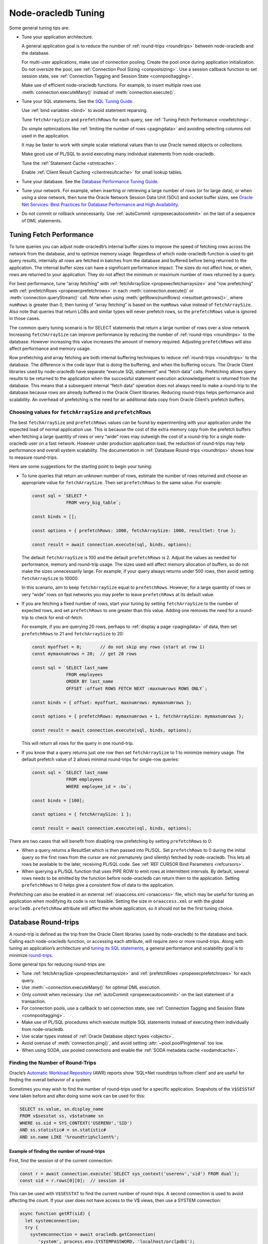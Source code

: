 .. _tuning:

********************
Node-oracledb Tuning
********************

Some general tuning tips are:

-  Tune your application architecture.

   A general application goal is to reduce the number of
   :ref:`round-trips <roundtrips>` between node-oracledb and the database.

   For multi-user applications, make use of connection pooling. Create
   the pool once during application initialization. Do not oversize the
   pool, see :ref:`Connection Pool Sizing <conpoolsizing>`. Use a session
   callback function to set session state, see :ref:`Connection Tagging and
   Session State <connpooltagging>`.

   Make use of efficient node-oracledb functions. For example, to insert
   multiple rows use :meth:`connection.executeMany()`
   instead of :meth:`connection.execute()`.

-  Tune your SQL statements. See the `SQL Tuning
   Guide <https://www.oracle.com/pls/topic/lookup?ctx=dblatest&id=TGSQL>`__.

   Use :ref:`bind variables <bind>` to avoid statement reparsing.

   Tune ``fetchArraySize`` and ``prefetchRows`` for each query, see
   :ref:`Tuning Fetch Performance <rowfetching>`.

   Do simple optimizations like :ref:`limiting the number of
   rows <pagingdata>` and avoiding selecting columns not used in the
   application.

   It may be faster to work with simple scalar relational values than to
   use Oracle named objects or collections.

   Make good use of PL/SQL to avoid executing many individual statements
   from node-oracledb.

   Tune the :ref:`Statement Cache <stmtcache>`.

   Enable :ref:`Client Result Caching <clientresultcache>` for small
   lookup tables.

-  Tune your database. See the `Database Performance Tuning
   Guide <https://www.oracle.com/pls/topic/lookup?ctx=dblatest&id=TGDBA>`__.

-  Tune your network. For example, when inserting or retrieving a large
   number of rows (or for large data), or when using a slow network,
   then tune the Oracle Network Session Data Unit (SDU) and socket
   buffer sizes, see `Oracle Net Services: Best Practices for Database
   Performance and High Availability <https://static.rainfocus.com/oracle/
   oow19/sess/1553616880266001WLIh/PF/OOW19_Net_CON4641_
   1569022126580001esUl.pdf>`__.

-  Do not commit or rollback unnecessarily. Use
   :ref:`autoCommit <propexecautocommit>` on the last of a sequence of
   DML statements.

.. _rowfetching:

Tuning Fetch Performance
========================

To tune queries you can adjust node-oracledb’s internal buffer sizes to
improve the speed of fetching rows across the network from the database,
and to optimize memory usage. Regardless of which node-oracledb function
is used to get query results, internally all rows are fetched in batches
from the database and buffered before being returned to the application.
The internal buffer sizes can have a significant performance impact. The
sizes do not affect how, or when, rows are returned to your application.
They do not affect the minimum or maximum number of rows returned by a
query.

For best performance, tune “array fetching” with
:ref:`fetchArraySize <propexecfetcharraysize>` and “row prefetching”
with :ref:`prefetchRows <propexecprefetchrows>` in each
:meth:`connection.execute()` or :meth:`connection.queryStream()` call.
Note when using :meth:`getRows(numRows) <resultset.getrows()>`, where
``numRows`` is greater than 0, then tuning of “array fetching” is based on
the ``numRows`` value instead of ``fetchArraySize``. Also note that queries
that return LOBs and similar types will never prefetch rows, so the
``prefetchRows`` value is ignored in those cases.

The common query tuning scenario is for SELECT statements that return a
large number of rows over a slow network. Increasing ``fetchArraySize``
can improve performance by reducing the number of
:ref:`round-trips <roundtrips>` to the database. However increasing this
value increases the amount of memory required. Adjusting
``prefetchRows`` will also affect performance and memory usage.

Row prefetching and array fetching are both internal buffering
techniques to reduce :ref:`round-trips <roundtrips>` to the database. The
difference is the code layer that is doing the buffering, and when the
buffering occurs. The Oracle Client libraries used by node-oracledb have
separate “execute SQL statement” and “fetch data” calls. Prefetching
allows query results to be returned to the application when the
successful statement execution acknowledgement is returned from the
database. This means that a subsequent internal “fetch data” operation
does not always need to make a round-trip to the database because rows
are already buffered in the Oracle Client libraries. Reducing
round-trips helps performance and scalability. An overhead of
prefetching is the need for an additional data copy from Oracle Client’s
prefetch buffers.

Choosing values for ``fetchArraySize`` and ``prefetchRows``
-----------------------------------------------------------

The best ``fetchArraySize`` and ``prefetchRows`` values can be found by
experimenting with your application under the expected load of normal
application use. This is because the cost of the extra memory copy from
the prefetch buffers when fetching a large quantity of rows or very
“wide” rows may outweigh the cost of a round-trip for a single
node-oracledb user on a fast network. However under production
application load, the reduction of round-trips may help performance and
overall system scalability. The documentation in :ref:`Database
Round-trips <roundtrips>` shows how to measure round-trips.

Here are some suggestions for the starting point to begin your tuning:

-  To tune queries that return an unknown number of rows, estimate the
   number of rows returned and choose an appropriate value for
   ``fetchArraySize``. Then set ``prefetchRows`` to the same value. For
   example:

   .. code:: javascript

    const sql = `SELECT *
                 FROM very_big_table`;

    const binds = [];

    const options = { prefetchRows: 1000, fetchArraySize: 1000, resultSet: true };

    const result = await connection.execute(sql, binds, options);

   The default ``fetchArraySize`` is 100 and the default
   ``prefetchRows`` is 2. Adjust the values as needed for performance,
   memory and round-trip usage. The sizes used will affect memory
   allocation of buffers, so do not make the sizes unnecessarily large.
   For example, if your query always returns under 500 rows, then avoid
   setting ``fetchArraySize`` to 10000.

   In this scenario, aim to keep ``fetchArraySize`` equal to
   ``prefetchRows``. However, for a large quantity of rows or very
   “wide” rows on fast networks you may prefer to leave ``prefetchRows``
   at its default value.

-  If you are fetching a fixed number of rows, start your tuning by
   setting ``fetchArraySize`` to the number of expected rows, and set
   ``prefetchRows`` to one greater than this value. Adding one removes
   the need for a round-trip to check for end-of-fetch.

   For example, if you are querying 20 rows, perhaps to :ref:`display a
   page <pagingdata>` of data, then set ``prefetchRows`` to 21 and
   ``fetchArraySize`` to 20:

   .. code:: javascript

    const myoffset = 0;       // do not skip any rows (start at row 1)
    const mymaxnumrows = 20;  // get 20 rows

    const sql = `SELECT last_name
                 FROM employees
                 ORDER BY last_name
                 OFFSET :offset ROWS FETCH NEXT :maxnumrows ROWS ONLY`;

    const binds = { offset: myoffset, maxnumrows: mymaxnumrows };

    const options = { prefetchRows: mymaxnumrows + 1, fetchArraySize: mymaxnumrows };

    const result = await connection.execute(sql, binds, options);

   This will return all rows for the query in one round-trip.

-  If you know that a query returns just one row then set
   ``fetchArraySize`` to 1 to minimize memory usage. The default
   prefetch value of 2 allows minimal round-trips for single-row
   queries:

   .. code:: javascript

    const sql = `SELECT last_name
                 FROM employees
                 WHERE employee_id = :bv`;

    const binds = [100];

    const options = { fetchArraySize: 1 };

    const result = await connection.execute(sql, binds, options);

There are two cases that will benefit from disabling row prefetching by
setting ``prefetchRows`` to 0:

-  When a query returns a ResultSet which is then passed into PL/SQL.
   Set ``prefetchRows`` to 0 during the initial query so the first rows
   from the cursor are not prematurely (and silently) fetched by
   node-oracledb. This lets all rows be available to the later,
   receiving PL/SQL code. See :ref:`REF CURSOR Bind
   Parameters <refcursors>`.

-  When querying a PL/SQL function that uses PIPE ROW to emit rows at
   intermittent intervals. By default, several rows needs to be emitted
   by the function before node-oracledb can return them to the
   application. Setting ``prefetchRows`` to 0 helps give a consistent
   flow of data to the application.

Prefetching can also be enabled in an external
:ref:`oraaccess.xml <oraaccess>` file, which may be useful for tuning
an application when modifying its code is not feasible. Setting the size
in ``oraaccess.xml`` or with the global ``oracledb.prefetchRow``
attribute will affect the whole application, so it should not be the
first tuning choice.

.. _roundtrips:

Database Round-trips
====================

A round-trip is defined as the trip from the Oracle Client libraries
(used by node-oracledb) to the database and back. Calling each
node-oracledb function, or accessing each attribute, will require zero
or more round-trips. Along with tuning an application’s architecture and
`tuning its SQL statements <https://www.oracle.com/pls/topic/lookup?
ctx=dblatest&id=TGSQL>`__, a general performance and scalability goal is
to minimize `round-trips <https://www.oracle.com/pls/topic/lookup?ctx=
dblatest&id=GUID-9B2F05F9-D841-4493-A42D-A7D89694A2D1>`__.

Some general tips for reducing round-trips are:

-  Tune :ref:`fetchArraySize <propexecfetcharraysize>` and
   :ref:`prefetchRows <propexecprefetchrows>` for each query.
-  Use :meth:`~connection.executeMany()` for optimal DML execution.
-  Only commit when necessary. Use :ref:`autoCommit <propexecautocommit>`
   on the last statement of a transaction.
-  For connection pools, use a callback to set connection state, see
   :ref:`Connection Tagging and Session State <connpooltagging>`.
-  Make use of PL/SQL procedures which execute multiple SQL statements
   instead of executing them individually from node-oracledb.
-  Use scalar types instead of :ref:`Oracle Database object
   types <objects>`.
-  Avoid overuse of :meth:`connection.ping()`, and avoid setting
   :attr:`~pool.poolPingInterval` too low.
-  When using SODA, use pooled connections and enable the :ref:`SODA metadata
   cache <sodamdcache>`.

Finding the Number of Round-Trips
---------------------------------

Oracle’s `Automatic Workload Repository <https://www.oracle.com/pls/topic/
lookup?ctx=dblatest&id=GUID-56AEF38E-9400-427B-A818-EDEC145F7ACD>`__
(AWR) reports show ’SQL*Net roundtrips to/from client’ and are useful
for finding the overall behavior of a system.

Sometimes you may wish to find the number of round-trips used for a
specific application. Snapshots of the ``V$SESSTAT`` view taken before
and after doing some work can be used for this:

.. code:: sql

  SELECT ss.value, sn.display_name
  FROM v$sesstat ss, v$statname sn
  WHERE ss.sid = SYS_CONTEXT('USERENV','SID')
  AND ss.statistic# = sn.statistic#
  AND sn.name LIKE '%roundtrip%client%';

Example of finding the number of round-trips
++++++++++++++++++++++++++++++++++++++++++++

First, find the session id of the current connection:

.. code:: javascript

  const r = await connection.execute(`SELECT sys_context('userenv','sid') FROM dual`);
  const sid = r.rows[0][0];  // session id

This can be used with ``V$SESSTAT`` to find the current number of
round-trips. A second connection is used to avoid affecting the count.
If your user does not have access to the V$ views, then use a SYSTEM
connection:

.. code:: javascript

  async function getRT(sid) {
    let systemconnection;
    try {
      systemconnection = await oracledb.getConnection(
         'system', process.env.SYSTEMPASSWORD, 'localhost/orclpdb1');
      const result = await systemconnection.execute(
        `SELECT ss.value
        FROM v$sesstat ss, v$statname sn
        WHERE ss.sid = :sid
        AND ss.statistic# = sn.statistic#
        AND sn.name LIKE '%roundtrip%client%'`,
        [sid]
      );
      return (result.rows[0]);
    } catch (err) {
      console.error(err);
    } finally {
      if (systemconnection) {
        try {
          await systemconnection.close();
        } catch (err) {
          console.error(err);
        }
      }
    }
  }

The main part of the application performs the “work” and calls
``getRT()`` to calculate the number of round-trips the work takes:

.. code:: javascript

  let before, after;

  //
  // Multiple execute() calls with explicit commit()
  //

  before = await getRT(sid);

  const bindArray = [
    [1, 'Victory'],
    [2, 'Beagle'],
  ];
  for (const binds of bindArray) {
    await connection.execute(
      `INSERT INTO ships (id, name) values (:i, :n)`,
      binds
    );
  }
  connection.commit();

  after = await getRT(sid);
  console.log('Round-trips required: ' + (after - before));   // 3 round-trips

  //
  // executeMany() with autoCommit
  //

  before = await getRT(sid);

  const options = {
    autoCommit: true,
    bindDefs: [
      { type: oracledb.NUMBER },
      { type: oracledb.STRING, maxSize: 20 }
    ]
  };

  connection.executeMany(
    `INSERT INTO ships (id, name) values (:1, :2)`,
    [
      [1, 'Victory'],
      [2, 'Beagle'],
    ],
    options
  );

  after = await getRT(sid);
  console.log('Round-trips required: ' + (after - before));   // 1 round-trip

.. _stmtcache:

Statement Caching
=================

Node-oracledb’s :meth:`~connection.execute()`,
:meth:`~connection.executeMany()`, :meth:`~connection.getStatementInfo()`,
and :meth:`~connection.queryStream()` methods use the `Oracle Call
Interface statement cache <https://www.oracle.com/pls/topic/lookup?
ctx=dblatest&id=GUID-4947CAE8-1F00-4897-BB2B-7F921E495175>`__
to make re-execution of statements efficient. Statement caching lets
cursors be used without re-parsing the statement. Each cached statement
will retain its cursor. Statement caching also reduces meta data
transfer costs between node-oracledb and the database. Performance and
scalability are improved.

Each non-pooled connection and each session in the connection pool has
its own cache of statements with a default size of 30. The cache key is
the statement string. This means a single cache entry can be reused when
a statement is re-executed with different bind variable values.

The statement cache removes the need for the separate ‘prepare’ or
‘parse’ methods which are sometimes seen in other Oracle APIs: there is
no separate method in node-oracledb.

Setting the Statement Cache
---------------------------

The statement cache size can be set globally with :attr:`oracledb.stmtCacheSize`:

.. code:: javascript

  oracledb.stmtCacheSize = 40;

The value can be overridden in an ``oracledb.getConnection()`` call, or
when creating a pool with :meth:`oracledb.createPool()`.
For example:

.. code:: javascript

  await oracledb.createPool({
    user              : "hr",
    password          : mypw,               // mypw contains the hr schema password
    connectString     : "localhost/XEPDB1",
    stmtCacheSize     : 50
  });

When using Oracle Client 21 (or later), changing the cache size with
:meth:`pool.reconfigure()` does not immediately affect connections
previously acquired and currently in use. When those connections are
subsequently released to the pool and re-acquired, they will then use
the new value. When using Oracle Client prior to version
21, changing the pool’s statement cache size has no effect on
connections that already exist in the pool but will affect new
connections that are subsequently created, for example when the pool
grows.

Tuning the Statement Cache
--------------------------

In general, set the statement cache to the size of the working set of
statements being executed by the application. :ref:`SODA <sodaoverview>`
internally makes SQL calls, so tuning the cache is also beneficial for
SODA applications.

With Oracle Client Libraries 12c, or later, the statement cache size can
be automatically tuned with the :ref:`Oracle Client
Configuration <oraaccess>` ``oraaccess.xml`` file.

For manual tuning use views like ``V$SYSSTAT``:

.. code:: sql

  SELECT value FROM V$SYSSTAT WHERE name = 'parse count (total)'

Find the value before and after running application load to give the
number of statement parses during the load test. Alter the statement
cache size and repeat the test until you find a minimal number of
parses.

If you have `Automatic Workload Repository <https://www.oracle.com/pls/topic/
lookup?ctx=dblatest&id=GUID-56AEF38E-9400-427B-A818-EDEC145F7ACD>`__
(AWR) reports you can monitor general application load and the “bytes
sent via SQL*Net to client” values. The latter statistic should benefit
from not shipping statement metadata to node-oracledb. Adjust the
statement cache size and re-run the test to find the best cache size.

Disabling the Statement Cache
-----------------------------

Individual statements can be excluded from the statement cache by
setting the attribute :ref:`keepInStmtCache <propexeckeepinstmtcache>`
to *false*. This will prevent a rarely executed statement from flushing
a potential more frequently executed one from a full cache. For example,
if a statement will only ever be executed once:

.. code:: javascript

  result = await connection.execute(
    `SELECT v FROM t WHERE k = 123`,
    [],
    { keepInStmtCache: false }
  );

Statement caching can be disabled completely by setting the cache size
to 0:

.. code:: javascript

  oracledb.stmtCacheSize = 0;

Disabling the cache may be beneficial when the quantity or order of
statements causes cache entries to be flushed before they get a chance
to be reused. For example, if there are more distinct statements than
cache slots and the order of statement execution causes older statements
to be flushed from the cache before they are re-executed.

Disabling the statement cache may also be helpful in test and
development environments. The statement cache can become invalid if
connections remain open and database schema objects are recreated. This
can also happen when a connection uses identical query text with
different ``fetchAsString`` or ``fetchInfo`` data types. Applications
can receive errors such as *ORA-3106*. After a statement execution error
is returned once to the application, node-oracledb automatically drops
that statement from the cache. This lets subsequent re-executions of the
statement on that connection to succeed.

.. _clientresultcache:

Client Result Caching (CRC)
===========================

Node-oracledb applications can use Oracle Database’s `Client Result
Cache <https://www.oracle.com/pls/topic/lookup?ctx=dblatest&id=GUID-35CB2592
-7588-4C2D-9075-6F639F25425E>`__ (CRC). This enables client-side caching of
SQL query (SELECT statement) results in client memory for immediate use when
the same query is re-executed. This is useful for reducing the cost of queries
for small, mostly static, lookup tables, such as for postal codes. CRC reduces
network :ref:`round-trips <roundtrips>` and also reduces database server
CPU usage.

The cache is at the application process level. Access and invalidation
is managed by the Oracle Client libraries. This removes the need for
extra application logic, or external utilities, to implement a cache.
Pooled connections can use CRC. Repeated statement execution on a
standalone connection will also use it, but sequences of calls using
standalone connections like
``oracledb.getConnection({user: ...})``/ ``execute()``/ ``connection.close()``
will not. CRC requires :ref:`statement caching <stmtcache>` to be enabled,
which is true by default.

Configuring CRC
---------------

Client Result Caching can be enabled by setting the `database
parameters <https://www.oracle.com/pls/topic/lookup?ctx=dblatest&id=
GUID-A9D4A5F5-B939-48FF-80AE-0228E7314C7D>`__ ``CLIENT_RESULT_CACHE_SIZE``
and ``CLIENT_RESULT_CACHE_LAG``, for example:

.. code:: sql

  SQL> ALTER SYSTEM SET CLIENT_RESULT_CACHE_LAG = 3000 SCOPE=SPFILE;
  SQL> ALTER SYSTEM SET CLIENT_RESULT_CACHE_SIZE = 64K SCOPE=SPFILE;

Then restart the database::


  SQL> STARTUP FORCE

or restart the :ref:`pluggable database <startupshutdownpdb>`, for
example::

  SQL> ALTER PLUGGABLE DATABASE CLOSE;
  SQL> ALTER PLUGGABLE DATABASE OPEN;

Once CRC has been enabled in the database, the values used by the cache
can optionally be tuned in an :ref:`oraaccess.xml <oraaccess>` file,
see `Client Configuration Parameters <https://www.oracle.com/pls/topic/lookup?
ctx=dblatest&id=GUID-E63D75A1-FCAA-4A54-A3D2-B068442CE766>`__.
Also see `Tuning the Result Cache <https://www.oracle.com/pls/topic/lookup?
ctx=dblatest&id=GUID-39C521D4-5C6E-44B1-B7C7-DEADD7D9CAF0>`__,
which discusses CRC and also the Server Result Cache.

Using CRC
---------

Tables can be created, or altered, so queries use CRC. This allows
applications to use CRC without needing modification. For example:

.. code:: sql

  SQL> CREATE TABLE cities (id NUMBER, name VARCHAR2(40)) RESULT_CACHE (MODE FORCE);
  SQL> ALTER TABLE locations RESULT_CACHE (MODE FORCE);

Alternatively, hints can be used in SQL statements. For example:

.. code:: sql

  SELECT /*+ result_cache */ postal_code FROM locations

Verifying CRC
-------------

To verify that CRC is working, you can check the number of executions of
your query in ``V$SQLAREA``. When CRC is enabled in the database, the
number of statement executions is reduced because the statement is not
sent to the database unnecessarily.

.. code:: javascript

  // Run some load
  const q = `SELECT postal_code FROM locations`;
  const qc = `SELECT /*+ RESULT_CACHE */ postal_code FROM locations`;

  for (let i = 0; i < 100; i++) {
    connection = await oracledb.getConnection();
    result = await connection.execute(q);
    await connection.close();
  }

  for (let i = 0; i < 100; i++) {
    connection = await oracledb.getConnection();
    result = await connection.execute(qc);
    await connection.close();
  }

  // Compare behaviors (using a connection as SYSTEM)
  const m = `SELECT executions FROM v$sqlarea WHERE sql_text = :q1`;

  result = await systemconn.execute(m, [q]);
  console.log('No hint:', result.rows[0][0], 'executions');

  result = await systemconn.execute(m, [qc]);
  console.log('CRC hint:', result.rows[0][0], 'executions');

When CRC is enabled, output will be like::

  No hint: 100 executions
  CRC hint: 1 executions

If CRC is not enabled, output will be like::

  No hint: 100 executions
  CRC hint: 100 executions

